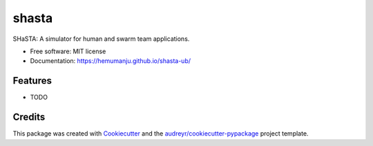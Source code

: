 ======
shasta
======


.. image:: https://img.shields.io/pypi/v/shasta.svg
        :target: https://pypi.python.org/pypi/shasta

.. image:: https://img.shields.io/travis/hemumanju/shasta.svg
        :target: https://travis-ci.com/hemumanju/shasta

.. image:: https://readthedocs.org/projects/shasta/badge/?version=latest
        :target: https://shasta.readthedocs.io/en/latest/?badge=latest
        :alt: Documentation Status




SHaSTA:  A simulator for human and swarm team applications.


* Free software: MIT license
* Documentation: https://hemumanju.github.io/shasta-ub/


Features
--------

* TODO

Credits
-------

This package was created with Cookiecutter_ and the `audreyr/cookiecutter-pypackage`_ project template.

.. _Cookiecutter: https://github.com/audreyr/cookiecutter
.. _`audreyr/cookiecutter-pypackage`: https://github.com/audreyr/cookiecutter-pypackage

